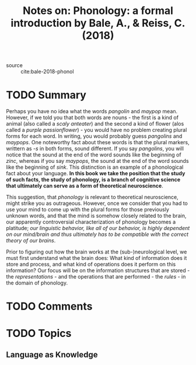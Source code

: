 #+TITLE: Notes on: Phonology: a formal introduction by Bale, A., & Reiss, C. (2018)
#+Time-stamp: <2021-05-27 11:39:49 boxx>

- source :: cite:bale-2018-phonol

* TODO Summary

Perhaps you have no idea what the words /pangolin/ and /maypop/ mean. However, if we told you that both words are nouns - the first is a kind of animal (also called a /scaly anteater/) and the second a kind of flower (alos called a /purple passionflower/) - you would have no problem creating plural forms for each word. In writing, you would probably guess /pangolins/ and /maypops/. One noteworthy fact about these words is that the plural markers, writtern as /-s/ in both forms, sound different. If you say /pangolins/, you will notice that the sound at the end of the word sounds like the beginning of /zinc/, whereas if you say /maypops/, the sound at the end of the word sounds like the beginning of /sink/. This distinction is an example of a phonological fact about your language. *In this book we take the position that the study of such facts, the study of phonology, is a branch of cognitive science that ultimately can serve as a form of theoretical neuroscience*.

This suggestion, that /phonology/ is relevant to theoretical neuroscience, might strike you as outrageous. However, once we consider that you had to use your mind to come up with the plural forms for those previously unknown words, and that the mind is somehow closely related to the brain, our apparently controversial characterization of phonology becomes a platitude; /our linguistic behavior, like all of our behavior, is highly dependent on our mind/brain and thus ultimately has to be compatible with the correct theory of our brains/.

Prior to figuring out how the brain works at the (sub-)neurological level, we must first understand what the brain does: What kind of information does it store and process, and what kind of operations does it perform on this information? Our focus will be on the information structures that are stored - the /representations/ - and the operations that are performed - the /rules/ - in the domain of phonology.

* TODO Comments

* TODO Topics

** Language as Knowledge
